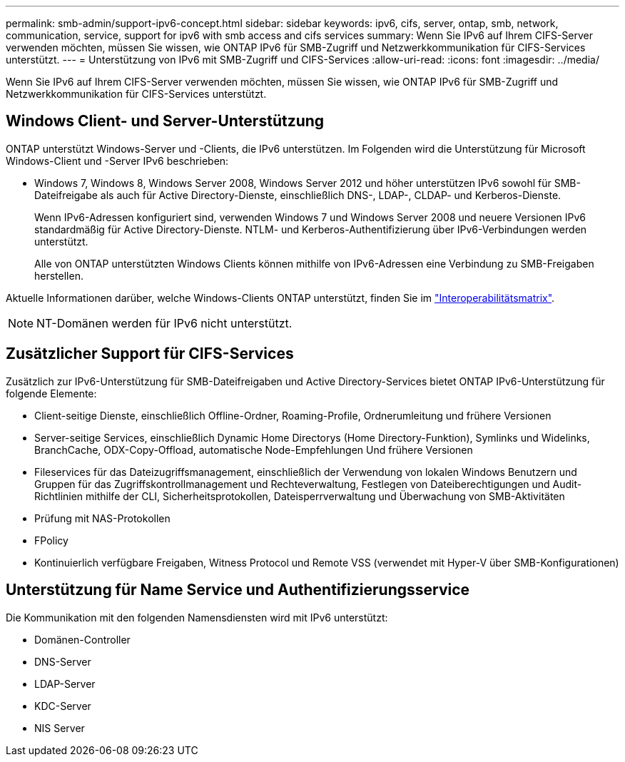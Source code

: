 ---
permalink: smb-admin/support-ipv6-concept.html 
sidebar: sidebar 
keywords: ipv6, cifs, server, ontap, smb, network, communication, service, support for ipv6 with smb access and cifs services 
summary: Wenn Sie IPv6 auf Ihrem CIFS-Server verwenden möchten, müssen Sie wissen, wie ONTAP IPv6 für SMB-Zugriff und Netzwerkkommunikation für CIFS-Services unterstützt. 
---
= Unterstützung von IPv6 mit SMB-Zugriff und CIFS-Services
:allow-uri-read: 
:icons: font
:imagesdir: ../media/


[role="lead"]
Wenn Sie IPv6 auf Ihrem CIFS-Server verwenden möchten, müssen Sie wissen, wie ONTAP IPv6 für SMB-Zugriff und Netzwerkkommunikation für CIFS-Services unterstützt.



== Windows Client- und Server-Unterstützung

ONTAP unterstützt Windows-Server und -Clients, die IPv6 unterstützen. Im Folgenden wird die Unterstützung für Microsoft Windows-Client und -Server IPv6 beschrieben:

* Windows 7, Windows 8, Windows Server 2008, Windows Server 2012 und höher unterstützen IPv6 sowohl für SMB-Dateifreigabe als auch für Active Directory-Dienste, einschließlich DNS-, LDAP-, CLDAP- und Kerberos-Dienste.
+
Wenn IPv6-Adressen konfiguriert sind, verwenden Windows 7 und Windows Server 2008 und neuere Versionen IPv6 standardmäßig für Active Directory-Dienste. NTLM- und Kerberos-Authentifizierung über IPv6-Verbindungen werden unterstützt.

+
Alle von ONTAP unterstützten Windows Clients können mithilfe von IPv6-Adressen eine Verbindung zu SMB-Freigaben herstellen.



Aktuelle Informationen darüber, welche Windows-Clients ONTAP unterstützt, finden Sie im link:https://mysupport.netapp.com/matrix["Interoperabilitätsmatrix"^].

[NOTE]
====
NT-Domänen werden für IPv6 nicht unterstützt.

====


== Zusätzlicher Support für CIFS-Services

Zusätzlich zur IPv6-Unterstützung für SMB-Dateifreigaben und Active Directory-Services bietet ONTAP IPv6-Unterstützung für folgende Elemente:

* Client-seitige Dienste, einschließlich Offline-Ordner, Roaming-Profile, Ordnerumleitung und frühere Versionen
* Server-seitige Services, einschließlich Dynamic Home Directorys (Home Directory-Funktion), Symlinks und Widelinks, BranchCache, ODX-Copy-Offload, automatische Node-Empfehlungen Und frühere Versionen
* Fileservices für das Dateizugriffsmanagement, einschließlich der Verwendung von lokalen Windows Benutzern und Gruppen für das Zugriffskontrollmanagement und Rechteverwaltung, Festlegen von Dateiberechtigungen und Audit-Richtlinien mithilfe der CLI, Sicherheitsprotokollen, Dateisperrverwaltung und Überwachung von SMB-Aktivitäten
* Prüfung mit NAS-Protokollen
* FPolicy
* Kontinuierlich verfügbare Freigaben, Witness Protocol und Remote VSS (verwendet mit Hyper-V über SMB-Konfigurationen)




== Unterstützung für Name Service und Authentifizierungsservice

Die Kommunikation mit den folgenden Namensdiensten wird mit IPv6 unterstützt:

* Domänen-Controller
* DNS-Server
* LDAP-Server
* KDC-Server
* NIS Server

